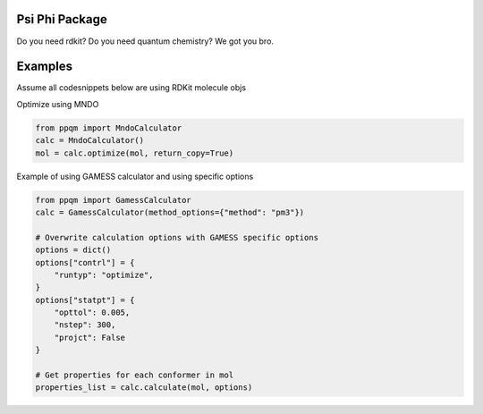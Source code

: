 
Psi Phi Package
===============

Do you need rdkit? Do you need quantum chemistry? We got you bro.


Examples
========

Assume all codesnippets below are using RDKit molecule objs

.. code-block:: python
    mol = Chem.MolFromSmiles("O")
    Chem.AddHydrogens(mol)
    AllChem.UFFOptimizeMolecule(molobj, maxIters=max_steps)

Optimize using MNDO

.. code-block:: python

    from ppqm import MndoCalculator
    calc = MndoCalculator()
    mol = calc.optimize(mol, return_copy=True)

Example of using GAMESS calculator and using specific options

.. code-block:: python

    from ppqm import GamessCalculator
    calc = GamessCalculator(method_options={"method": "pm3"})

    # Overwrite calculation options with GAMESS specific options
    options = dict()
    options["contrl"] = {
        "runtyp": "optimize",
    }
    options["statpt"] = {
        "opttol": 0.005,
        "nstep": 300,
        "projct": False
    }

    # Get properties for each conformer in mol
    properties_list = calc.calculate(mol, options)

